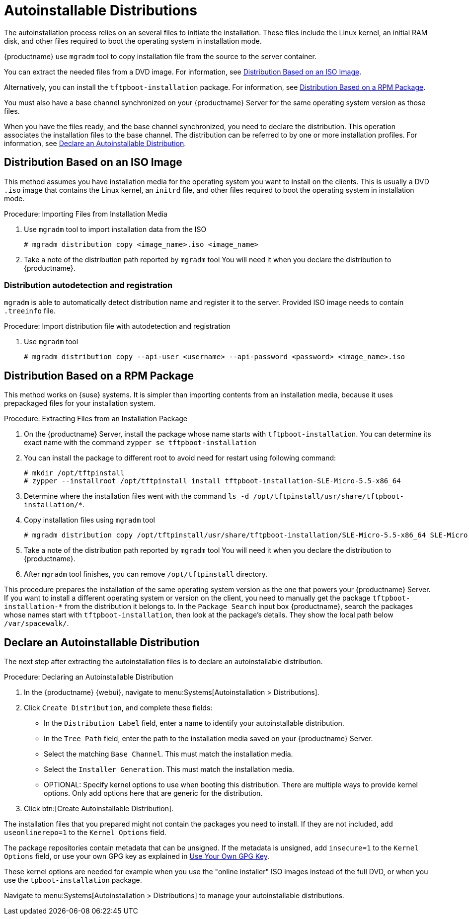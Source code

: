 [[autoinst-distributions]]
= Autoinstallable Distributions

The autoinstallation process relies on an several files to initiate the installation.
These files include the Linux kernel, an initial RAM disk, and other files required to boot the operating system in installation mode.

{productname} use [systemitem]``mgradm`` tool to copy installation file from the source to the server container.

You can extract the needed files from a DVD image.
For information, see xref:client-configuration:autoinst-distributions.adoc#based-on-iso-image[Distribution Based on an ISO Image].

Alternatively, you can install the [package]``tftpboot-installation`` package.
For information, see xref:client-configuration:autoinst-distributions.adoc#based-on-rpm-package[Distribution Based on a RPM Package].

You must also have a base channel synchronized on your {productname} Server for the same operating system version as those files.

When you have the files ready, and the base channel synchronized, you need to declare the distribution.
This operation associates the installation files to the base channel.
The distribution can be referred to by one or more installation profiles.
For information, see xref:client-configuration:autoinst-distributions.adoc#declare-distribution[Declare an Autoinstallable Distribution].



[[based-on-iso-image]]
== Distribution Based on an ISO Image

This method assumes you have installation media for the operating system you want to install on the clients.
This is usually a DVD [path]``.iso`` image that contains the Linux kernel, an [path]``initrd`` file, and other files required to boot the operating system in installation mode.



.Procedure: Importing Files from Installation Media
. Use [systemitem]``mgradm`` tool to import installation data from the ISO
+
----
# mgradm distribution copy <image_name>.iso <image_name>
----
+
. Take a note of the distribution path reported by [systemitem]``mgradm`` tool
  You will need it when you declare the distribution to {productname}.

=== Distribution autodetection and registration

[systemitem]``mgradm`` is able to automatically detect distribution name and register it to the server. Provided ISO image needs to contain [path]``.treeinfo`` file.

.Procedure: Import distribution file with autodetection and registration
. Use [systemitem]``mgradm`` tool
+
----
# mgradm distribution copy --api-user <username> --api-password <password> <image_name>.iso
----


[[based-on-rpm-package]]
== Distribution Based on a RPM Package

This method works on {suse} systems.
It is simpler than importing contents from an installation media, because it uses prepackaged files for your installation system.



.Procedure: Extracting Files from an Installation Package
. On the {productname} Server, install the package whose name starts with [package]``tftpboot-installation``.
  You can determine its exact name with the command [command]``zypper se tftpboot-installation``
. You can install the package to different root to avoid need for restart using following command:
+
----
# mkdir /opt/tftpinstall
# zypper --installroot /opt/tftpinstall install tftpboot-installation-SLE-Micro-5.5-x86_64
----
. Determine where the installation files went with the command [command]``ls -d /opt/tftpinstall/usr/share/tftpboot-installation/*``.
. Copy installation files using [systemitem]``mgradm`` tool
+
----
# mgradm distribution copy /opt/tftpinstall/usr/share/tftpboot-installation/SLE-Micro-5.5-x86_64 SLE-Micro-5.5-x86_64
----
. Take a note of the distribution path reported by [systemitem]``mgradm`` tool
  You will need it when you declare the distribution to {productname}.
. After [systemitem]``mgradm`` tool finishes, you can remove [path]``/opt/tftpinstall`` directory.

This procedure prepares the installation of the same operating system version as the one that powers your {productname} Server.
If you want to install a different operating system or version on the client, you need to manually get the package [package]``tftpboot-installation-*`` from the distribution it belongs to.
In the [menu]``Package Search`` input box {productname}, search the packages whose names start with [package]``tftpboot-installation``, then look at the package's details.
They show the local path below [path]``/var/spacewalk/``.



[[declare-distribution]]
== Declare an Autoinstallable Distribution

The next step after extracting the autoinstallation files is to declare an autoinstallable distribution.



.Procedure: Declaring an Autoinstallable Distribution
. In the {productname} {webui}, navigate to menu:Systems[Autoinstallation > Distributions].
. Click [guimenu]``Create Distribution``, and complete these fields:
+
* In the [guimenu]``Distribution Label`` field, enter a name to identify your autoinstallable distribution.
* In the [guimenu]``Tree Path`` field, enter the path to the installation media saved on your {productname} Server.
* Select the matching [guimenu]``Base Channel``.
  This must match the installation media.
* Select the [guimenu]``Installer Generation``.
  This must match the installation media.
* OPTIONAL: Specify kernel options to use when booting this distribution.
  There are multiple ways to provide kernel options.
  Only add options here that are generic for the distribution.
. Click btn:[Create Autoinstallable Distribution].

The installation files that you prepared might not contain the packages you need to install.
If they are not included, add [option]``useonlinerepo=1`` to the [guimenu]``Kernel Options`` field.

The package repositories contain metadata that can be unsigned.
If the metadata is unsigned, add [option]``insecure=1`` to the [guimenu]``Kernel Options`` field, or use your own GPG key as explained in xref:client-configuration:autoinst-owngpgkey.adoc[Use Your Own GPG Key].

These kernel options are needed for example when you use the "online installer" ISO images instead of the full DVD, or when you use the [package]``tpboot-installation`` package.

Navigate to menu:Systems[Autoinstallation > Distributions] to manage your autoinstallable distributions.

ifeval::[{suma-content} == true]
[NOTE]
====
You can autoinstall {productname} Proxy 4.3 in the same way as {sle} clients.
Make sure you use the {sle} installation media, and choose the [guimenu]``SLE-Product-SUSE-Manager-Proxy-4.3-Pool for x86_64`` base channel.
====
endif::[]
